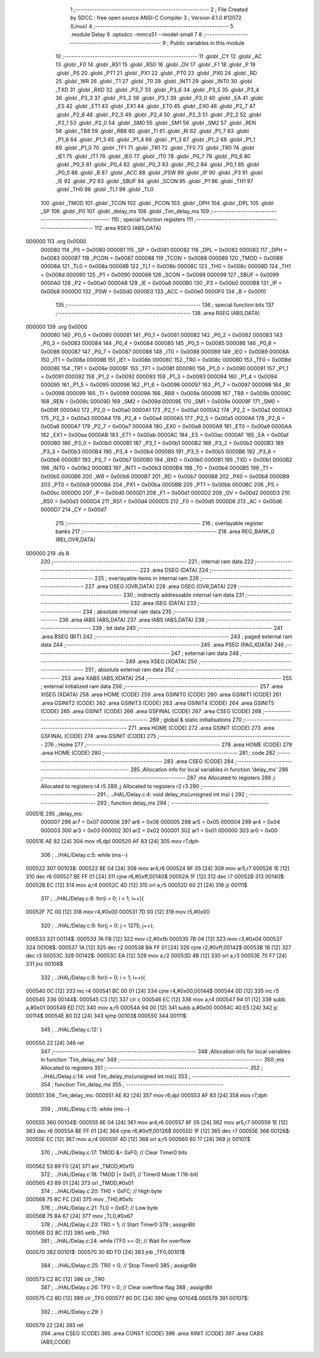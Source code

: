                                       1 ;--------------------------------------------------------
                                      2 ; File Created by SDCC : free open source ANSI-C Compiler
                                      3 ; Version 4.1.0 #12072 (Linux)
                                      4 ;--------------------------------------------------------
                                      5 	.module Delay
                                      6 	.optsdcc -mmcs51 --model-small
                                      7 	
                                      8 ;--------------------------------------------------------
                                      9 ; Public variables in this module
                                     10 ;--------------------------------------------------------
                                     11 	.globl _CY
                                     12 	.globl _AC
                                     13 	.globl _F0
                                     14 	.globl _RS1
                                     15 	.globl _RS0
                                     16 	.globl _OV
                                     17 	.globl _F1
                                     18 	.globl _P
                                     19 	.globl _PS
                                     20 	.globl _PT1
                                     21 	.globl _PX1
                                     22 	.globl _PT0
                                     23 	.globl _PX0
                                     24 	.globl _RD
                                     25 	.globl _WR
                                     26 	.globl _T1
                                     27 	.globl _T0
                                     28 	.globl _INT1
                                     29 	.globl _INT0
                                     30 	.globl _TXD
                                     31 	.globl _RXD
                                     32 	.globl _P3_7
                                     33 	.globl _P3_6
                                     34 	.globl _P3_5
                                     35 	.globl _P3_4
                                     36 	.globl _P3_3
                                     37 	.globl _P3_2
                                     38 	.globl _P3_1
                                     39 	.globl _P3_0
                                     40 	.globl _EA
                                     41 	.globl _ES
                                     42 	.globl _ET1
                                     43 	.globl _EX1
                                     44 	.globl _ET0
                                     45 	.globl _EX0
                                     46 	.globl _P2_7
                                     47 	.globl _P2_6
                                     48 	.globl _P2_5
                                     49 	.globl _P2_4
                                     50 	.globl _P2_3
                                     51 	.globl _P2_2
                                     52 	.globl _P2_1
                                     53 	.globl _P2_0
                                     54 	.globl _SM0
                                     55 	.globl _SM1
                                     56 	.globl _SM2
                                     57 	.globl _REN
                                     58 	.globl _TB8
                                     59 	.globl _RB8
                                     60 	.globl _TI
                                     61 	.globl _RI
                                     62 	.globl _P1_7
                                     63 	.globl _P1_6
                                     64 	.globl _P1_5
                                     65 	.globl _P1_4
                                     66 	.globl _P1_3
                                     67 	.globl _P1_2
                                     68 	.globl _P1_1
                                     69 	.globl _P1_0
                                     70 	.globl _TF1
                                     71 	.globl _TR1
                                     72 	.globl _TF0
                                     73 	.globl _TR0
                                     74 	.globl _IE1
                                     75 	.globl _IT1
                                     76 	.globl _IE0
                                     77 	.globl _IT0
                                     78 	.globl _P0_7
                                     79 	.globl _P0_6
                                     80 	.globl _P0_5
                                     81 	.globl _P0_4
                                     82 	.globl _P0_3
                                     83 	.globl _P0_2
                                     84 	.globl _P0_1
                                     85 	.globl _P0_0
                                     86 	.globl _B
                                     87 	.globl _ACC
                                     88 	.globl _PSW
                                     89 	.globl _IP
                                     90 	.globl _P3
                                     91 	.globl _IE
                                     92 	.globl _P2
                                     93 	.globl _SBUF
                                     94 	.globl _SCON
                                     95 	.globl _P1
                                     96 	.globl _TH1
                                     97 	.globl _TH0
                                     98 	.globl _TL1
                                     99 	.globl _TL0
                                    100 	.globl _TMOD
                                    101 	.globl _TCON
                                    102 	.globl _PCON
                                    103 	.globl _DPH
                                    104 	.globl _DPL
                                    105 	.globl _SP
                                    106 	.globl _P0
                                    107 	.globl _delay_ms
                                    108 	.globl _Tim_delay_ms
                                    109 ;--------------------------------------------------------
                                    110 ; special function registers
                                    111 ;--------------------------------------------------------
                                    112 	.area RSEG    (ABS,DATA)
      000000                        113 	.org 0x0000
                           000080   114 _P0	=	0x0080
                           000081   115 _SP	=	0x0081
                           000082   116 _DPL	=	0x0082
                           000083   117 _DPH	=	0x0083
                           000087   118 _PCON	=	0x0087
                           000088   119 _TCON	=	0x0088
                           000089   120 _TMOD	=	0x0089
                           00008A   121 _TL0	=	0x008a
                           00008B   122 _TL1	=	0x008b
                           00008C   123 _TH0	=	0x008c
                           00008D   124 _TH1	=	0x008d
                           000090   125 _P1	=	0x0090
                           000098   126 _SCON	=	0x0098
                           000099   127 _SBUF	=	0x0099
                           0000A0   128 _P2	=	0x00a0
                           0000A8   129 _IE	=	0x00a8
                           0000B0   130 _P3	=	0x00b0
                           0000B8   131 _IP	=	0x00b8
                           0000D0   132 _PSW	=	0x00d0
                           0000E0   133 _ACC	=	0x00e0
                           0000F0   134 _B	=	0x00f0
                                    135 ;--------------------------------------------------------
                                    136 ; special function bits
                                    137 ;--------------------------------------------------------
                                    138 	.area RSEG    (ABS,DATA)
      000000                        139 	.org 0x0000
                           000080   140 _P0_0	=	0x0080
                           000081   141 _P0_1	=	0x0081
                           000082   142 _P0_2	=	0x0082
                           000083   143 _P0_3	=	0x0083
                           000084   144 _P0_4	=	0x0084
                           000085   145 _P0_5	=	0x0085
                           000086   146 _P0_6	=	0x0086
                           000087   147 _P0_7	=	0x0087
                           000088   148 _IT0	=	0x0088
                           000089   149 _IE0	=	0x0089
                           00008A   150 _IT1	=	0x008a
                           00008B   151 _IE1	=	0x008b
                           00008C   152 _TR0	=	0x008c
                           00008D   153 _TF0	=	0x008d
                           00008E   154 _TR1	=	0x008e
                           00008F   155 _TF1	=	0x008f
                           000090   156 _P1_0	=	0x0090
                           000091   157 _P1_1	=	0x0091
                           000092   158 _P1_2	=	0x0092
                           000093   159 _P1_3	=	0x0093
                           000094   160 _P1_4	=	0x0094
                           000095   161 _P1_5	=	0x0095
                           000096   162 _P1_6	=	0x0096
                           000097   163 _P1_7	=	0x0097
                           000098   164 _RI	=	0x0098
                           000099   165 _TI	=	0x0099
                           00009A   166 _RB8	=	0x009a
                           00009B   167 _TB8	=	0x009b
                           00009C   168 _REN	=	0x009c
                           00009D   169 _SM2	=	0x009d
                           00009E   170 _SM1	=	0x009e
                           00009F   171 _SM0	=	0x009f
                           0000A0   172 _P2_0	=	0x00a0
                           0000A1   173 _P2_1	=	0x00a1
                           0000A2   174 _P2_2	=	0x00a2
                           0000A3   175 _P2_3	=	0x00a3
                           0000A4   176 _P2_4	=	0x00a4
                           0000A5   177 _P2_5	=	0x00a5
                           0000A6   178 _P2_6	=	0x00a6
                           0000A7   179 _P2_7	=	0x00a7
                           0000A8   180 _EX0	=	0x00a8
                           0000A9   181 _ET0	=	0x00a9
                           0000AA   182 _EX1	=	0x00aa
                           0000AB   183 _ET1	=	0x00ab
                           0000AC   184 _ES	=	0x00ac
                           0000AF   185 _EA	=	0x00af
                           0000B0   186 _P3_0	=	0x00b0
                           0000B1   187 _P3_1	=	0x00b1
                           0000B2   188 _P3_2	=	0x00b2
                           0000B3   189 _P3_3	=	0x00b3
                           0000B4   190 _P3_4	=	0x00b4
                           0000B5   191 _P3_5	=	0x00b5
                           0000B6   192 _P3_6	=	0x00b6
                           0000B7   193 _P3_7	=	0x00b7
                           0000B0   194 _RXD	=	0x00b0
                           0000B1   195 _TXD	=	0x00b1
                           0000B2   196 _INT0	=	0x00b2
                           0000B3   197 _INT1	=	0x00b3
                           0000B4   198 _T0	=	0x00b4
                           0000B5   199 _T1	=	0x00b5
                           0000B6   200 _WR	=	0x00b6
                           0000B7   201 _RD	=	0x00b7
                           0000B8   202 _PX0	=	0x00b8
                           0000B9   203 _PT0	=	0x00b9
                           0000BA   204 _PX1	=	0x00ba
                           0000BB   205 _PT1	=	0x00bb
                           0000BC   206 _PS	=	0x00bc
                           0000D0   207 _P	=	0x00d0
                           0000D1   208 _F1	=	0x00d1
                           0000D2   209 _OV	=	0x00d2
                           0000D3   210 _RS0	=	0x00d3
                           0000D4   211 _RS1	=	0x00d4
                           0000D5   212 _F0	=	0x00d5
                           0000D6   213 _AC	=	0x00d6
                           0000D7   214 _CY	=	0x00d7
                                    215 ;--------------------------------------------------------
                                    216 ; overlayable register banks
                                    217 ;--------------------------------------------------------
                                    218 	.area REG_BANK_0	(REL,OVR,DATA)
      000000                        219 	.ds 8
                                    220 ;--------------------------------------------------------
                                    221 ; internal ram data
                                    222 ;--------------------------------------------------------
                                    223 	.area DSEG    (DATA)
                                    224 ;--------------------------------------------------------
                                    225 ; overlayable items in internal ram 
                                    226 ;--------------------------------------------------------
                                    227 	.area	OSEG    (OVR,DATA)
                                    228 	.area	OSEG    (OVR,DATA)
                                    229 ;--------------------------------------------------------
                                    230 ; indirectly addressable internal ram data
                                    231 ;--------------------------------------------------------
                                    232 	.area ISEG    (DATA)
                                    233 ;--------------------------------------------------------
                                    234 ; absolute internal ram data
                                    235 ;--------------------------------------------------------
                                    236 	.area IABS    (ABS,DATA)
                                    237 	.area IABS    (ABS,DATA)
                                    238 ;--------------------------------------------------------
                                    239 ; bit data
                                    240 ;--------------------------------------------------------
                                    241 	.area BSEG    (BIT)
                                    242 ;--------------------------------------------------------
                                    243 ; paged external ram data
                                    244 ;--------------------------------------------------------
                                    245 	.area PSEG    (PAG,XDATA)
                                    246 ;--------------------------------------------------------
                                    247 ; external ram data
                                    248 ;--------------------------------------------------------
                                    249 	.area XSEG    (XDATA)
                                    250 ;--------------------------------------------------------
                                    251 ; absolute external ram data
                                    252 ;--------------------------------------------------------
                                    253 	.area XABS    (ABS,XDATA)
                                    254 ;--------------------------------------------------------
                                    255 ; external initialized ram data
                                    256 ;--------------------------------------------------------
                                    257 	.area XISEG   (XDATA)
                                    258 	.area HOME    (CODE)
                                    259 	.area GSINIT0 (CODE)
                                    260 	.area GSINIT1 (CODE)
                                    261 	.area GSINIT2 (CODE)
                                    262 	.area GSINIT3 (CODE)
                                    263 	.area GSINIT4 (CODE)
                                    264 	.area GSINIT5 (CODE)
                                    265 	.area GSINIT  (CODE)
                                    266 	.area GSFINAL (CODE)
                                    267 	.area CSEG    (CODE)
                                    268 ;--------------------------------------------------------
                                    269 ; global & static initialisations
                                    270 ;--------------------------------------------------------
                                    271 	.area HOME    (CODE)
                                    272 	.area GSINIT  (CODE)
                                    273 	.area GSFINAL (CODE)
                                    274 	.area GSINIT  (CODE)
                                    275 ;--------------------------------------------------------
                                    276 ; Home
                                    277 ;--------------------------------------------------------
                                    278 	.area HOME    (CODE)
                                    279 	.area HOME    (CODE)
                                    280 ;--------------------------------------------------------
                                    281 ; code
                                    282 ;--------------------------------------------------------
                                    283 	.area CSEG    (CODE)
                                    284 ;------------------------------------------------------------
                                    285 ;Allocation info for local variables in function 'delay_ms'
                                    286 ;------------------------------------------------------------
                                    287 ;ms                        Allocated to registers 
                                    288 ;i                         Allocated to registers r4 r5 
                                    289 ;j                         Allocated to registers r2 r3 
                                    290 ;------------------------------------------------------------
                                    291 ;	../HAL/Delay.c:4: void delay_ms(unsigned int ms) {
                                    292 ;	-----------------------------------------
                                    293 ;	 function delay_ms
                                    294 ;	-----------------------------------------
      00051E                        295 _delay_ms:
                           000007   296 	ar7 = 0x07
                           000006   297 	ar6 = 0x06
                           000005   298 	ar5 = 0x05
                           000004   299 	ar4 = 0x04
                           000003   300 	ar3 = 0x03
                           000002   301 	ar2 = 0x02
                           000001   302 	ar1 = 0x01
                           000000   303 	ar0 = 0x00
      00051E AE 82            [24]  304 	mov	r6,dpl
      000520 AF 83            [24]  305 	mov	r7,dph
                                    306 ;	../HAL/Delay.c:5: while (ms--)
      000522                        307 00103$:
      000522 8E 04            [24]  308 	mov	ar4,r6
      000524 8F 05            [24]  309 	mov	ar5,r7
      000526 1E               [12]  310 	dec	r6
      000527 BE FF 01         [24]  311 	cjne	r6,#0xff,00140$
      00052A 1F               [12]  312 	dec	r7
      00052B                        313 00140$:
      00052B EC               [12]  314 	mov	a,r4
      00052C 4D               [12]  315 	orl	a,r5
      00052D 60 21            [24]  316 	jz	00111$
                                    317 ;	../HAL/Delay.c:8: for(i = 0; i < 1; i++){
      00052F 7C 00            [12]  318 	mov	r4,#0x00
      000531 7D 00            [12]  319 	mov	r5,#0x00
                                    320 ;	../HAL/Delay.c:9: for(j = 0; j < 1275; j++);
      000533                        321 00114$:
      000533 7A FB            [12]  322 	mov	r2,#0xfb
      000535 7B 04            [12]  323 	mov	r3,#0x04
      000537                        324 00108$:
      000537 1A               [12]  325 	dec	r2
      000538 BA FF 01         [24]  326 	cjne	r2,#0xff,00142$
      00053B 1B               [12]  327 	dec	r3
      00053C                        328 00142$:
      00053C EA               [12]  329 	mov	a,r2
      00053D 4B               [12]  330 	orl	a,r3
      00053E 70 F7            [24]  331 	jnz	00108$
                                    332 ;	../HAL/Delay.c:8: for(i = 0; i < 1; i++){
      000540 0C               [12]  333 	inc	r4
      000541 BC 00 01         [24]  334 	cjne	r4,#0x00,00144$
      000544 0D               [12]  335 	inc	r5
      000545                        336 00144$:
      000545 C3               [12]  337 	clr	c
      000546 EC               [12]  338 	mov	a,r4
      000547 94 01            [12]  339 	subb	a,#0x01
      000549 ED               [12]  340 	mov	a,r5
      00054A 94 00            [12]  341 	subb	a,#0x00
      00054C 40 E5            [24]  342 	jc	00114$
      00054E 80 D2            [24]  343 	sjmp	00103$
      000550                        344 00111$:
                                    345 ;	../HAL/Delay.c:12: }
      000550 22               [24]  346 	ret
                                    347 ;------------------------------------------------------------
                                    348 ;Allocation info for local variables in function 'Tim_delay_ms'
                                    349 ;------------------------------------------------------------
                                    350 ;ms                        Allocated to registers 
                                    351 ;------------------------------------------------------------
                                    352 ;	../HAL/Delay.c:14: void Tim_delay_ms(unsigned int ms){
                                    353 ;	-----------------------------------------
                                    354 ;	 function Tim_delay_ms
                                    355 ;	-----------------------------------------
      000551                        356 _Tim_delay_ms:
      000551 AE 82            [24]  357 	mov	r6,dpl
      000553 AF 83            [24]  358 	mov	r7,dph
                                    359 ;	../HAL/Delay.c:15: while (ms--)
      000555                        360 00104$:
      000555 8E 04            [24]  361 	mov	ar4,r6
      000557 8F 05            [24]  362 	mov	ar5,r7
      000559 1E               [12]  363 	dec	r6
      00055A BE FF 01         [24]  364 	cjne	r6,#0xff,00126$
      00055D 1F               [12]  365 	dec	r7
      00055E                        366 00126$:
      00055E EC               [12]  367 	mov	a,r4
      00055F 4D               [12]  368 	orl	a,r5
      000560 60 17            [24]  369 	jz	00107$
                                    370 ;	../HAL/Delay.c:17: TMOD &= 0xF0;      // Clear Timer0 bits
      000562 53 89 F0         [24]  371 	anl	_TMOD,#0xf0
                                    372 ;	../HAL/Delay.c:18: TMOD |= 0x01;      // Timer0 Mode 1 (16-bit)
      000565 43 89 01         [24]  373 	orl	_TMOD,#0x01
                                    374 ;	../HAL/Delay.c:20: TH0 = 0xFC;        // High byte
      000568 75 8C FC         [24]  375 	mov	_TH0,#0xfc
                                    376 ;	../HAL/Delay.c:21: TL0 = 0x67;        // Low byte
      00056B 75 8A 67         [24]  377 	mov	_TL0,#0x67
                                    378 ;	../HAL/Delay.c:23: TR0 = 1;           // Start Timer0
                                    379 ;	assignBit
      00056E D2 8C            [12]  380 	setb	_TR0
                                    381 ;	../HAL/Delay.c:24: while (TF0 == 0);  // Wait for overflow
      000570                        382 00101$:
      000570 30 8D FD         [24]  383 	jnb	_TF0,00101$
                                    384 ;	../HAL/Delay.c:25: TR0 = 0;           // Stop Timer0
                                    385 ;	assignBit
      000573 C2 8C            [12]  386 	clr	_TR0
                                    387 ;	../HAL/Delay.c:26: TF0 = 0;           // Clear overflow flag
                                    388 ;	assignBit
      000575 C2 8D            [12]  389 	clr	_TF0
      000577 80 DC            [24]  390 	sjmp	00104$
      000579                        391 00107$:
                                    392 ;	../HAL/Delay.c:29: }
      000579 22               [24]  393 	ret
                                    394 	.area CSEG    (CODE)
                                    395 	.area CONST   (CODE)
                                    396 	.area XINIT   (CODE)
                                    397 	.area CABS    (ABS,CODE)
